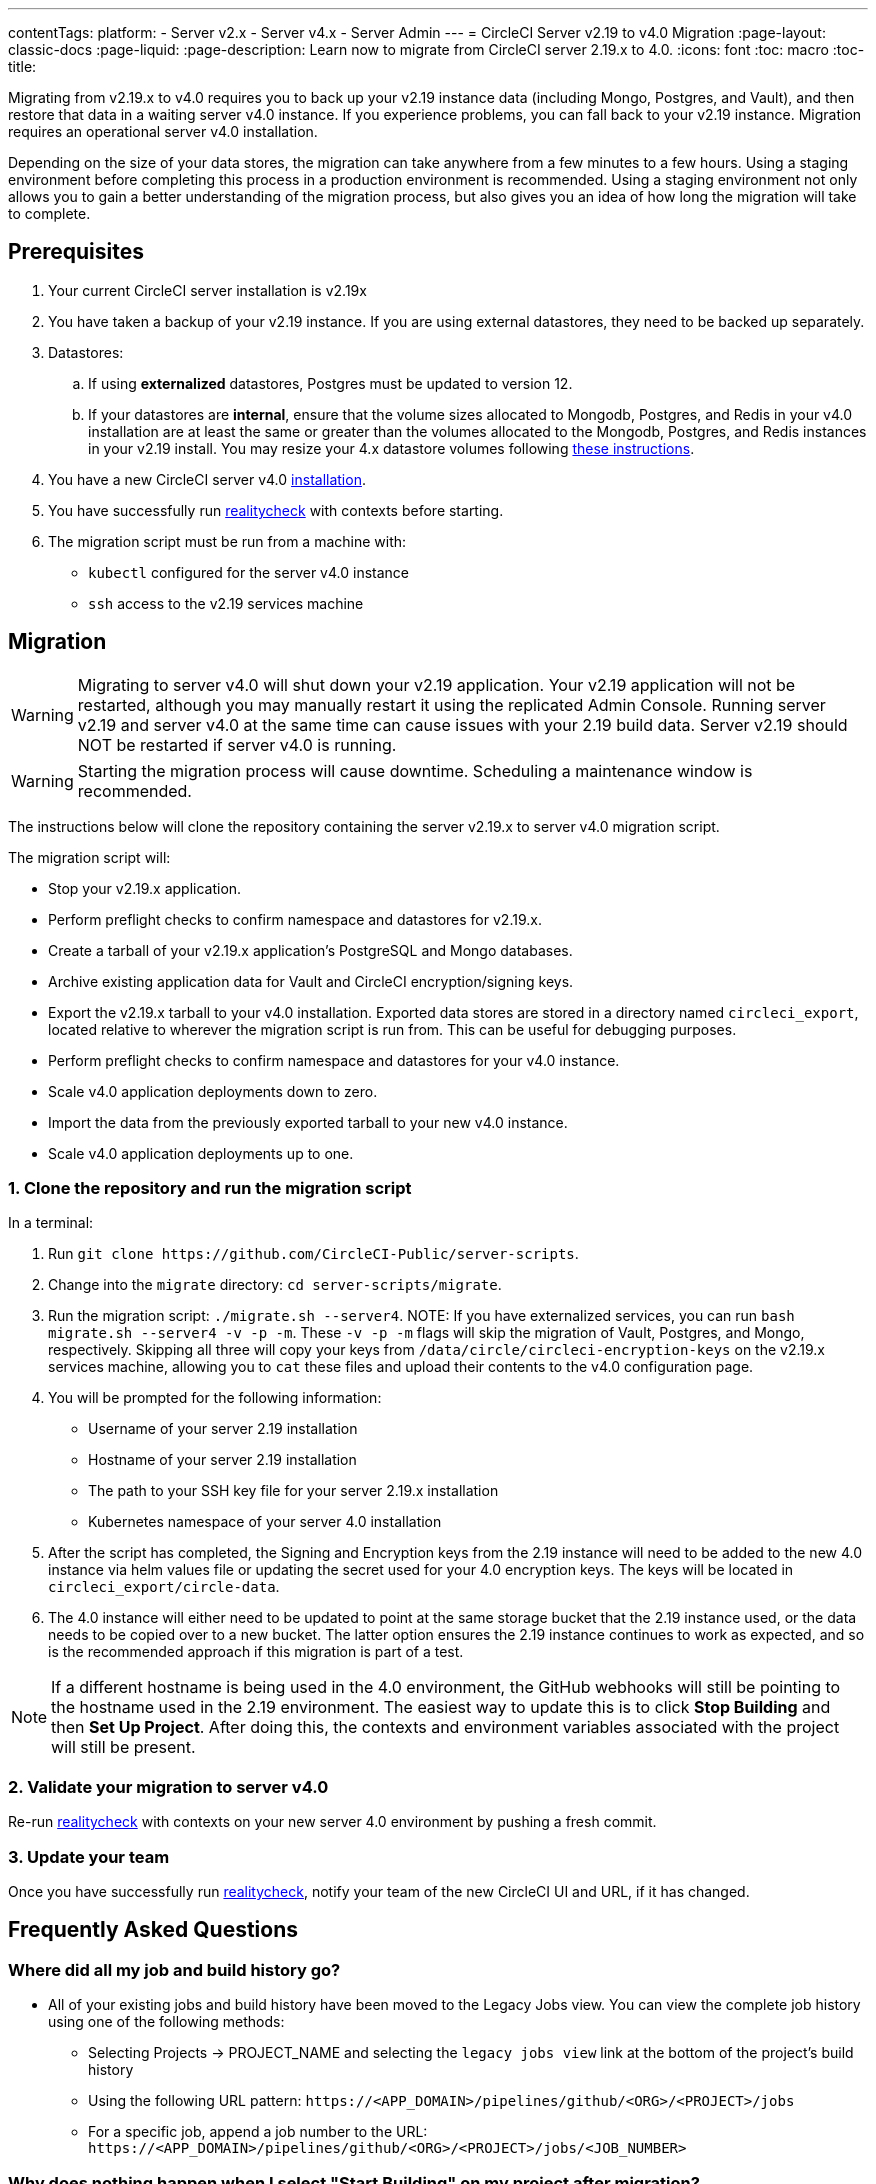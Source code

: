 ---
contentTags:
  platform:
    - Server v2.x
    - Server v4.x
    - Server Admin
---
= CircleCI Server v2.19 to v4.0 Migration
:page-layout: classic-docs
:page-liquid:
:page-description: Learn now to migrate from CircleCI server 2.19.x to 4.0.
:icons: font
:toc: macro
:toc-title:

Migrating from v2.19.x to v4.0 requires you to back up your v2.19 instance data (including Mongo, Postgres, and Vault), and then restore that data in a waiting server v4.0 instance. If you experience problems, you can fall back to your v2.19 instance. Migration requires an operational server v4.0 installation.

Depending on the size of your data stores, the migration can take anywhere from a few minutes to a few hours. Using a staging environment before completing this process in a production environment is recommended. Using a staging environment not only allows you to gain a better understanding of the migration process, but also gives you an idea of how long the migration will take to complete.

[#prerequisites]
== Prerequisites

. Your current CircleCI server installation is v2.19x
. You have taken a backup of your v2.19 instance. If you are using external datastores, they need to be backed up separately.
. Datastores:
.. If using **externalized** datastores, Postgres must be updated to version 12.
.. If your datastores are **internal**, ensure that the volume sizes allocated to Mongodb, Postgres, and Redis in your v4.0 installation are at least the same or greater than the volumes allocated to the Mongodb, Postgres, and Redis instances in your v2.19 install. You may resize your 4.x datastore volumes following link:/docs/server/operator/expanding-internal-database-volumes/[these instructions].
. You have a new CircleCI server v4.0 link:/docs/server/installation/phase-1-prerequisites[installation].
. You have successfully run link:https://github.com/circleci/realitycheck[realitycheck] with contexts before starting.
. The migration script must be run from a machine with:
- `kubectl` configured for the server v4.0 instance
- `ssh` access to the v2.19 services machine

[#migration]
== Migration

WARNING: Migrating to server v4.0 will shut down your v2.19 application. Your v2.19 application will not be restarted, although you may manually restart it using the replicated Admin Console. Running server v2.19 and server v4.0 at the same time can cause issues with your 2.19 build data. Server v2.19 should NOT be restarted if server v4.0 is running.

WARNING: Starting the migration process will cause downtime. Scheduling a maintenance window is recommended.

The instructions below will clone the repository containing the server v2.19.x to server v4.0 migration script.

The migration script will:

* Stop your v2.19.x application.
* Perform preflight checks to confirm namespace and datastores for v2.19.x.
* Create a tarball of your v2.19.x application's PostgreSQL and Mongo databases.
* Archive existing application data for Vault and CircleCI encryption/signing keys.
* Export the v2.19.x tarball to your v4.0 installation. Exported data stores are stored in a directory named `circleci_export`, located relative to wherever the migration script is run from. This can be useful for debugging purposes.
* Perform preflight checks to confirm namespace and datastores for your v4.0 instance.
* Scale v4.0 application deployments down to zero.
* Import the data from the previously exported tarball to your new v4.0 instance.
* Scale v4.0 application deployments up to one.


[#clone-the-repository-and-run-the-migration-script]
=== 1. Clone the repository and run the migration script

In a terminal:

. Run `git clone \https://github.com/CircleCI-Public/server-scripts`.
. Change into the `migrate` directory: `cd server-scripts/migrate`.
. Run the migration script: `./migrate.sh --server4`.
NOTE: If you have externalized services, you can run `bash migrate.sh --server4 -v -p -m`. These `-v -p -m` flags will skip the migration of Vault, Postgres, and Mongo, respectively. Skipping all three will copy your keys from `/data/circle/circleci-encryption-keys` on the v2.19.x services machine, allowing you to `cat` these files and upload their contents to the v4.0 configuration page.
. You will be prompted for the following information:
  * Username of your server 2.19 installation
  * Hostname of your server 2.19 installation
  * The path to your SSH key file for your server 2.19.x installation
  * Kubernetes namespace of your server 4.0 installation
. After the script has completed, the Signing and Encryption keys from the 2.19 instance will need to be added to the new 4.0 instance via helm values file or updating the secret used for your 4.0 encryption keys. The keys will be located in `circleci_export/circle-data`.
. The 4.0 instance will either need to be updated to point at the same storage bucket that the 2.19 instance used, or the data needs to be copied over to a new bucket. The latter option ensures the 2.19 instance continues to work as expected, and so is the recommended approach if this migration is part of a test.

NOTE: If a different hostname is being used in the 4.0 environment, the GitHub webhooks will still be pointing to the hostname used in the 2.19 environment. The easiest way to update this is to click *Stop Building* and then *Set Up Project*. After doing this, the contexts and environment variables associated with the project will still be present.

[#validate-your-migration-to-server-v4]
=== 2. Validate your migration to server v4.0
Re-run https://github.com/circleci/realitycheck[realitycheck]
with contexts on your new server 4.0 environment by pushing a fresh commit.

[#update-your-team]
=== 3. Update your team
Once you have successfully run https://github.com/circleci/realitycheck[realitycheck],
notify your team of the new CircleCI UI and URL, if it has changed.

[#frequently-asked-questions]
== Frequently Asked Questions

[#where-did-all-my-job-and-build-history-go?]
=== Where did all my job and build history go?
* All of your existing jobs and build history have been moved to the Legacy Jobs view. You can view the complete job history using one of the following methods:
** Selecting Projects -> PROJECT_NAME and selecting the `legacy jobs view` link at the bottom of the project's build history
** Using the following URL pattern: `\https://<APP_DOMAIN>/pipelines/github/<ORG>/<PROJECT>/jobs`
** For a specific job, append a job number to the URL: `\https://<APP_DOMAIN>/pipelines/github/<ORG>/<PROJECT>/jobs/<JOB_NUMBER>`

[#why-does-nothing-happen-when-i-select-start-building]
=== Why does nothing happen when I select "Start Building" on my project after migration?
* By default, a newly added project (a project that has never been followed) triggers a build automatically after it has been followed for the first time. If the project was or ever has been followed in 2.19 or 4.0, it will not be considered a new project or first build and a build will not be triggered after a follow. To trigger a build, perform an activity that triggers a GitHub webhook such as pushing up a new commit or branch.

[#i-got-an-error]
=== I got an error: "Error from server (NotFound):"
* The script assumes specific naming patterns for your Postgres and MongoDB. If you get this error, it may indicate a non-standard installation, a missing DB migration, or other issues. In this case, contact support with a support bundle and the output from the migration script.

[#transitioning-to-pipelines]
== Transitioning to pipelines

When migrating from a server v2.x to a v4.0 installation you will have project configurations made before the introduction of pipelines. Pipelines are automatically enabled for server v4.0 installations so all you need to do is change your project configurations (`.circleci/_config.yml`) to `version: 2.1` to access all CircleCI features available for server v4.

[#what-to-read-next]
== What to read next
* https://circleci.com/docs/server/installation/hardening-your-cluster[Hardening Your Cluster]
* https://circleci.com/docs/server/operator/operator-overview[Server 4.0 Operator Guide]
